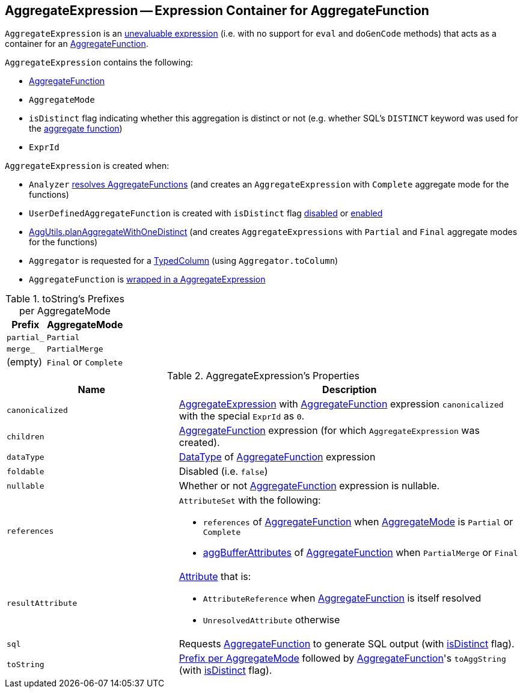 == [[AggregateExpression]] AggregateExpression -- Expression Container for AggregateFunction

`AggregateExpression` is an link:spark-sql-Expression.adoc#Unevaluable[unevaluable expression] (i.e. with no support for `eval` and `doGenCode` methods) that acts as a container for an <<aggregateFunction, AggregateFunction>>.

`AggregateExpression` contains the following:

* [[aggregateFunction]] link:spark-sql-Expression-AggregateFunction.adoc[AggregateFunction]
* [[mode]] `AggregateMode`
* [[isDistinct]] `isDistinct` flag indicating whether this aggregation is distinct or not (e.g. whether SQL's `DISTINCT` keyword was used for the <<aggregateFunction, aggregate function>>)
* [[resultId]] `ExprId`

`AggregateExpression` is created when:

* `Analyzer` link:spark-sql-Analyzer.adoc#ResolveFunctions[resolves AggregateFunctions] (and creates an `AggregateExpression` with `Complete` aggregate mode for the functions)

* `UserDefinedAggregateFunction` is created with `isDistinct` flag link:spark-sql-UserDefinedAggregateFunction.adoc#apply[disabled] or link:spark-sql-UserDefinedAggregateFunction.adoc#distinct[enabled]

* link:spark-sql-SparkStrategy-Aggregation.adoc#planAggregateWithOneDistinct[AggUtils.planAggregateWithOneDistinct] (and creates `AggregateExpressions` with `Partial` and `Final` aggregate modes for the functions)

* `Aggregator` is requested for a link:spark-sql-TypedColumn.adoc[TypedColumn] (using `Aggregator.toColumn`)

* `AggregateFunction` is link:spark-sql-Expression-AggregateFunction.adoc#toAggregateExpression[wrapped in a AggregateExpression]

[[toString-prefixes]]
.toString's Prefixes per AggregateMode
[cols="1,2",options="header",width="100%"]
|===
| Prefix
| AggregateMode

| `partial_`
| `Partial`

| `merge_`
| `PartialMerge`

| (empty)
| `Final` or `Complete`
|===

[[properties]]
.AggregateExpression's Properties
[width="100%",cols="1,2",options="header"]
|===
| Name
| Description

| `canonicalized`
| link:spark-sql-Expression-AggregateExpression.adoc[AggregateExpression] with <<aggregateFunction, AggregateFunction>> expression `canonicalized` with the special `ExprId` as `0`.

| `children`
| <<aggregateFunction, AggregateFunction>> expression (for which `AggregateExpression` was created).

| `dataType`
| link:spark-sql-DataType.adoc[DataType] of <<aggregateFunction, AggregateFunction>> expression

| `foldable`
| Disabled (i.e. `false`)

| `nullable`
| Whether or not <<aggregateFunction, AggregateFunction>> expression is nullable.

| [[references]] `references`
a| `AttributeSet` with the following:

* `references` of <<aggregateFunction, AggregateFunction>> when <<mode, AggregateMode>> is `Partial` or `Complete`

* link:spark-sql-Expression-AggregateFunction.adoc#aggBufferAttributes[aggBufferAttributes] of <<aggregateFunction, AggregateFunction>> when `PartialMerge` or `Final`

| `resultAttribute`
a|

link:spark-sql-Expression-Attribute.adoc[Attribute] that is:

* `AttributeReference` when <<aggregateFunction, AggregateFunction>> is itself resolved

* `UnresolvedAttribute` otherwise

| `sql`
| Requests <<aggregateFunction, AggregateFunction>> to generate SQL output (with <<isDistinct, isDistinct>> flag).

| `toString`
| <<toString-prefixes, Prefix per AggregateMode>> followed by <<aggregateFunction, AggregateFunction>>'s `toAggString` (with <<isDistinct, isDistinct>> flag).
|===

